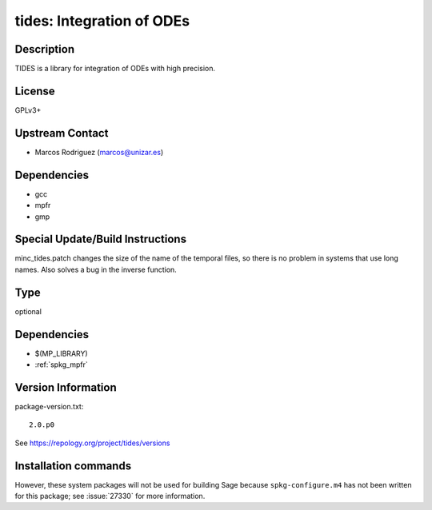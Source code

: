 .. _spkg_tides:

tides: Integration of ODEs
==========================

Description
-----------

TIDES is a library for integration of ODEs with high precision.

License
-------

GPLv3+


Upstream Contact
----------------

-  Marcos Rodriguez (marcos@unizar.es)

Dependencies
------------

-  gcc
-  mpfr
-  gmp


Special Update/Build Instructions
---------------------------------

minc_tides.patch changes the size of the name of the temporal files, so
there is no problem in systems that use long names. Also solves a bug in
the inverse function.


Type
----

optional


Dependencies
------------

- $(MP_LIBRARY)
- :ref:`spkg_mpfr`

Version Information
-------------------

package-version.txt::

    2.0.p0

See https://repology.org/project/tides/versions

Installation commands
---------------------

.. tab:: Sage distribution:

   .. CODE-BLOCK:: bash

       $ sage -i tides


However, these system packages will not be used for building Sage
because ``spkg-configure.m4`` has not been written for this package;
see :issue:`27330` for more information.
